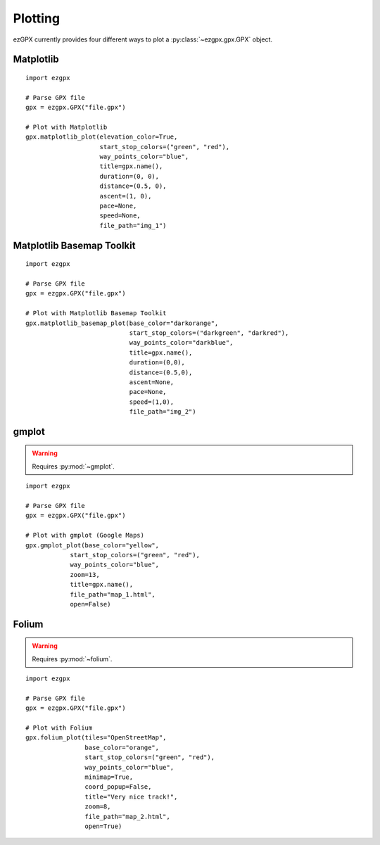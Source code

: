 Plotting
--------

ezGPX currently provides four different ways to plot a :py:class:`~ezgpx.gpx.GPX` object.

Matplotlib
^^^^^^^^^^

::

    import ezgpx

    # Parse GPX file
    gpx = ezgpx.GPX("file.gpx")

    # Plot with Matplotlib
    gpx.matplotlib_plot(elevation_color=True,
                        start_stop_colors=("green", "red"),
                        way_points_color="blue",
                        title=gpx.name(),
                        duration=(0, 0),
                        distance=(0.5, 0),
                        ascent=(1, 0),
                        pace=None,
                        speed=None,
                        file_path="img_1")

.. image:: ../../img/matplotlib_plot_1.png
  :width: 500
  :alt: Matplotlib plot

Matplotlib Basemap Toolkit
^^^^^^^^^^^^^^^^^^^^^^^^^^

::

    import ezgpx

    # Parse GPX file
    gpx = ezgpx.GPX("file.gpx")

    # Plot with Matplotlib Basemap Toolkit
    gpx.matplotlib_basemap_plot(base_color="darkorange",
                                start_stop_colors=("darkgreen", "darkred"),
                                way_points_color="darkblue",
                                title=gpx.name(),
                                duration=(0,0),
                                distance=(0.5,0),
                                ascent=None,
                                pace=None,
                                speed=(1,0),
                                file_path="img_2")

.. image:: ../../img/matplotlib_basemap_plot_1.png
  :width: 500
  :alt: Matplotlib Basemap Toolkit plot

gmplot
^^^^

.. warning:: Requires :py:mod:`~gmplot`.

::

    import ezgpx

    # Parse GPX file
    gpx = ezgpx.GPX("file.gpx")

    # Plot with gmplot (Google Maps)
    gpx.gmplot_plot(base_color="yellow",
                start_stop_colors=("green", "red"),
                way_points_color="blue",
                zoom=13,
                title=gpx.name(),
                file_path="map_1.html",
                open=False)

.. image:: ../../img/gmplot_plot_1.png
  :width: 500
  :alt: gmplot plot

Folium
^^^^^^

.. warning:: Requires :py:mod:`~folium`.

::

    import ezgpx

    # Parse GPX file
    gpx = ezgpx.GPX("file.gpx")

    # Plot with Folium
    gpx.folium_plot(tiles="OpenStreetMap",
                    base_color="orange",
                    start_stop_colors=("green", "red"),
                    way_points_color="blue",
                    minimap=True,
                    coord_popup=False,
                    title="Very nice track!",
                    zoom=8,
                    file_path="map_2.html",
                    open=True)

.. image:: ../../img/folium_plot_1.png
  :width: 500
  :alt: Folium plot